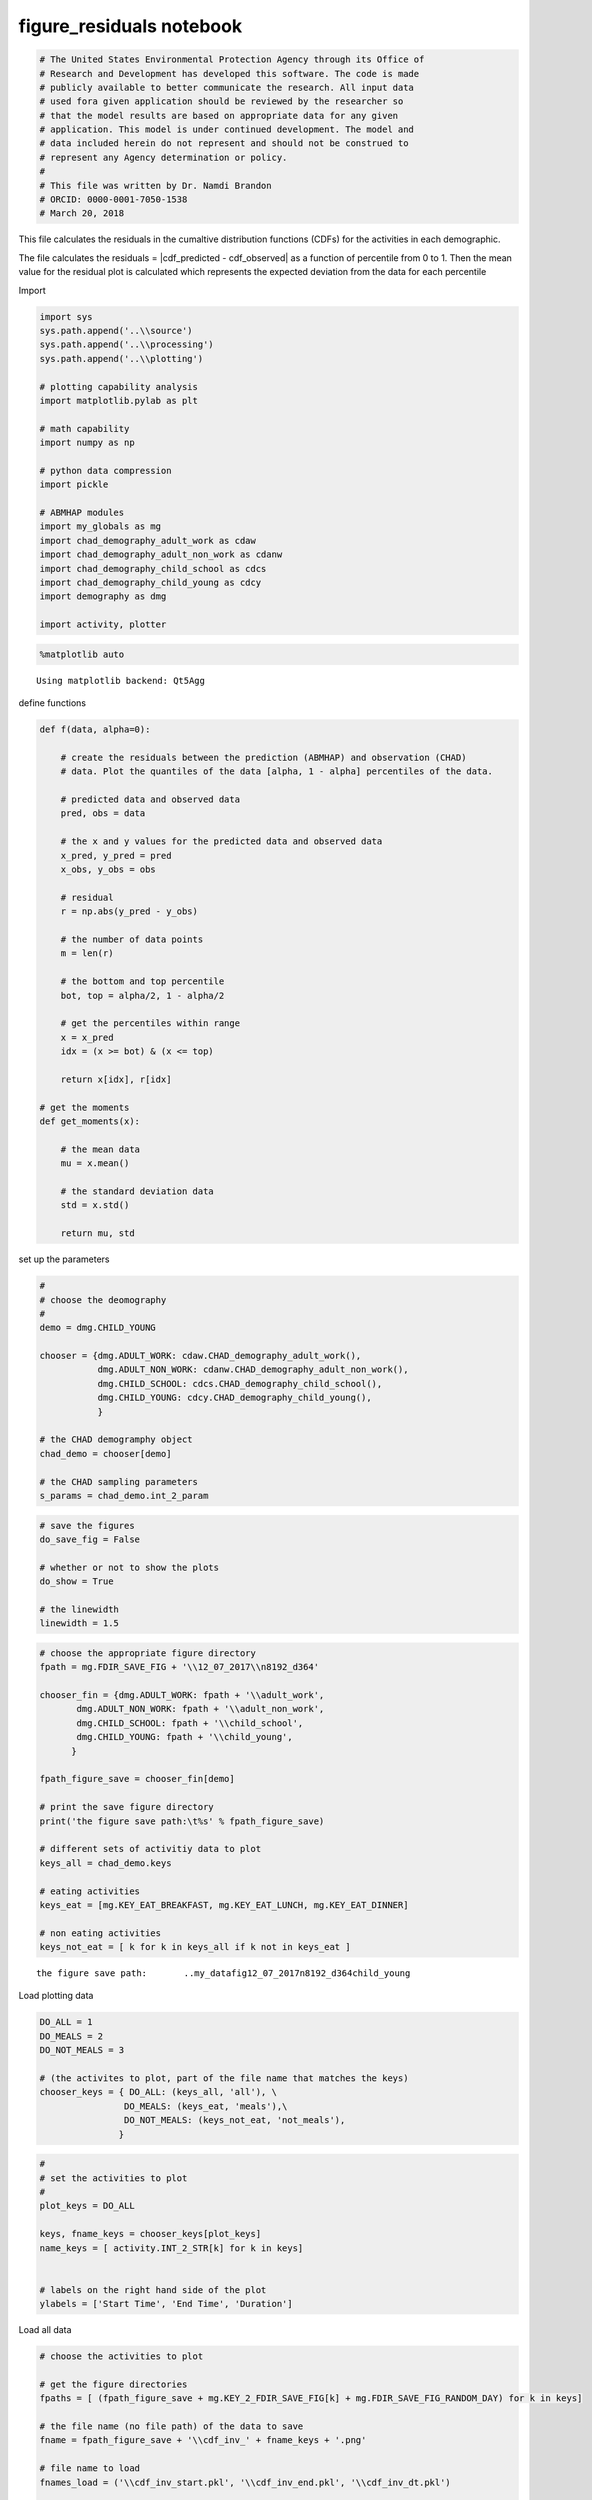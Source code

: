 figure_residuals notebook
=========================

.. code:: ipython3

    # The United States Environmental Protection Agency through its Office of
    # Research and Development has developed this software. The code is made
    # publicly available to better communicate the research. All input data
    # used fora given application should be reviewed by the researcher so
    # that the model results are based on appropriate data for any given
    # application. This model is under continued development. The model and
    # data included herein do not represent and should not be construed to
    # represent any Agency determination or policy.
    #
    # This file was written by Dr. Namdi Brandon
    # ORCID: 0000-0001-7050-1538
    # March 20, 2018

This file calculates the residuals in the cumaltive distribution
functions (CDFs) for the activities in each demographic.

The file calculates the residuals = \|cdf\_predicted - cdf\_observed\|
as a function of percentile from 0 to 1. Then the mean value for the
residual plot is calculated which represents the expected deviation from
the data for each percentile

Import

.. code:: ipython3

    import sys
    sys.path.append('..\\source')
    sys.path.append('..\\processing')
    sys.path.append('..\\plotting')
    
    # plotting capability analysis
    import matplotlib.pylab as plt
    
    # math capability
    import numpy as np
    
    # python data compression
    import pickle
    
    # ABMHAP modules
    import my_globals as mg
    import chad_demography_adult_work as cdaw
    import chad_demography_adult_non_work as cdanw
    import chad_demography_child_school as cdcs
    import chad_demography_child_young as cdcy
    import demography as dmg
    
    import activity, plotter

.. code:: ipython3

    %matplotlib auto


.. parsed-literal::

    Using matplotlib backend: Qt5Agg
    

define functions

.. code:: ipython3

    def f(data, alpha=0):
        
        # create the residuals between the prediction (ABMHAP) and observation (CHAD)
        # data. Plot the quantiles of the data [alpha, 1 - alpha] percentiles of the data.
        
        # predicted data and observed data
        pred, obs = data
        
        # the x and y values for the predicted data and observed data
        x_pred, y_pred = pred
        x_obs, y_obs = obs
    
        # residual
        r = np.abs(y_pred - y_obs)
        
        # the number of data points
        m = len(r)
        
        # the bottom and top percentile
        bot, top = alpha/2, 1 - alpha/2
        
        # get the percentiles within range
        x = x_pred
        idx = (x >= bot) & (x <= top)
            
        return x[idx], r[idx]
    
    # get the moments
    def get_moments(x):
        
        # the mean data
        mu = x.mean()
        
        # the standard deviation data
        std = x.std()
        
        return mu, std
    

set up the parameters

.. code:: ipython3

    #
    # choose the deomography
    #
    demo = dmg.CHILD_YOUNG
    
    chooser = {dmg.ADULT_WORK: cdaw.CHAD_demography_adult_work(),
               dmg.ADULT_NON_WORK: cdanw.CHAD_demography_adult_non_work(),
               dmg.CHILD_SCHOOL: cdcs.CHAD_demography_child_school(),
               dmg.CHILD_YOUNG: cdcy.CHAD_demography_child_young(),
               }
    
    # the CHAD demogramphy object
    chad_demo = chooser[demo]
    
    # the CHAD sampling parameters
    s_params = chad_demo.int_2_param

.. code:: ipython3

    # save the figures
    do_save_fig = False
    
    # whether or not to show the plots
    do_show = True
    
    # the linewidth
    linewidth = 1.5

.. code:: ipython3

    # choose the appropriate figure directory
    fpath = mg.FDIR_SAVE_FIG + '\\12_07_2017\\n8192_d364'
    
    chooser_fin = {dmg.ADULT_WORK: fpath + '\\adult_work',
           dmg.ADULT_NON_WORK: fpath + '\\adult_non_work',
           dmg.CHILD_SCHOOL: fpath + '\\child_school',
           dmg.CHILD_YOUNG: fpath + '\\child_young',
          }
    
    fpath_figure_save = chooser_fin[demo]
    
    # print the save figure directory
    print('the figure save path:\t%s' % fpath_figure_save)
    
    # different sets of activitiy data to plot
    keys_all = chad_demo.keys
    
    # eating activities
    keys_eat = [mg.KEY_EAT_BREAKFAST, mg.KEY_EAT_LUNCH, mg.KEY_EAT_DINNER]
    
    # non eating activities
    keys_not_eat = [ k for k in keys_all if k not in keys_eat ]


.. parsed-literal::

    the figure save path:	..\my_data\fig\12_07_2017\n8192_d364\child_young
    

Load plotting data

.. code:: ipython3

    DO_ALL = 1
    DO_MEALS = 2
    DO_NOT_MEALS = 3
    
    # (the activites to plot, part of the file name that matches the keys)
    chooser_keys = { DO_ALL: (keys_all, 'all'), \
                    DO_MEALS: (keys_eat, 'meals'),\
                    DO_NOT_MEALS: (keys_not_eat, 'not_meals'),
                   }

.. code:: ipython3

    #
    # set the activities to plot
    #
    plot_keys = DO_ALL
    
    keys, fname_keys = chooser_keys[plot_keys]
    name_keys = [ activity.INT_2_STR[k] for k in keys]
    
    
    # labels on the right hand side of the plot
    ylabels = ['Start Time', 'End Time', 'Duration']

Load all data

.. code:: ipython3

    # choose the activities to plot
    
    # get the figure directories
    fpaths = [ (fpath_figure_save + mg.KEY_2_FDIR_SAVE_FIG[k] + mg.FDIR_SAVE_FIG_RANDOM_DAY) for k in keys]
    
    # the file name (no file path) of the data to save
    fname = fpath_figure_save + '\\cdf_inv_' + fname_keys + '.png'
    
    # file name to load
    fnames_load = ('\\cdf_inv_start.pkl', '\\cdf_inv_end.pkl', '\\cdf_inv_dt.pkl')
    
    # load the data
    data_list_all, fname_subplot = plotter.get_figure_data(fpaths, fpath_figure_save, fname, fnames_load=fnames_load)

Load the data for a specific activity-data

.. code:: ipython3

    idx = -1
    start = data_list_start[idx]
    end = data_list_end[idx]
    dt = data_list_dt[idx]
    
    f_end = fnames_end[idx]
    f_start = fnames_start[idx]
    f_dt = fnames_dt[idx]
    
    print(f_start)
    print(f_end)
    print(f_dt)


.. parsed-literal::

    ..\my_data\fig\12_07_2017\n8192_d364\child_young\sleep\random_day\cdf_inv_start.pkl
    ..\my_data\fig\12_07_2017\n8192_d364\child_young\sleep\random_day\cdf_inv_end.pkl
    ..\my_data\fig\12_07_2017\n8192_d364\child_young\sleep\random_day\cdf_inv_dt.pkl
    

plot the residuals

.. code:: ipython3

    #
    # plot the residuals
    #
    
    alpha = 0.05
    plt.close('all')
    
    for idx, k in enumerate(keys):
        
        print( activity.INT_2_STR[k] )
        
        # load the start time, end time, and duration data
        start = data_list_start[idx]
        end = data_list_end[idx]
        dt = data_list_dt[idx]
    
        # quantile, and residual data
        x_start, r_start = f(start, alpha=alpha)
        x_end, r_end = f(end, alpha=alpha)
        x_dt, r_dt = f(dt, alpha=alpha)
    
        # covert the residuals into minutes
        r_start = r_start * 60
        r_end = r_end * 60
        r_dt = r_dt
    
        # get the moments on the residuals for start time, end time, and duration
        mu_start, std_start = get_moments(r_start)
        mu_end, std_end = get_moments(r_end)
        mu_dt, std_dt = get_moments(r_dt)
    
        print('mu start: %.2f\t\tstd start: %.2f' % (mu_start, std_start))
        print('mu end: %.2f\t\tstd end: %.2f' % (mu_end, std_end))
        print('mu dt: %.2f\t\tstd dt: %.2f\n' % (mu_dt, std_dt))
        
        # create subplots
        fig, axes = plt.subplots(3)
        
        # create title
        fig.suptitle( activity.INT_2_STR[k] )
    
        # plot data about start time
        ax = axes[0]
        ax.plot(x_start, r_start, label='start')
        ax.axhline(mu_start, ls='--')
        ax.legend(loc='best')
    
        # plot data about end time
        ax = axes[1]
        ax.plot(x_end, r_end, label='end')
        ax.axhline(mu_end, ls='--')
        ax.legend(loc='best')
    
        # plot data about duration
        ax = axes[2]
        ax.plot(x_dt, r_dt, label='dt')
        ax.axhline(mu_dt, ls='--')
        ax.legend(loc='best')
    
    plt.show()


.. parsed-literal::

    Eat Breakfast
    mu start: 11.83		std start: 8.87
    mu end: 8.20		std end: 9.31
    mu dt: 3.79		std dt: 4.17
    
    Eat Lunch
    mu start: 12.39		std start: 8.78
    mu end: 14.46		std end: 7.60
    mu dt: 2.10		std dt: 1.56
    
    Eat Dinner
    mu start: 7.21		std start: 5.18
    mu end: 8.86		std end: 4.73
    mu dt: 3.24		std dt: 2.95
    
    Sleep
    mu start: 5.94		std start: 4.78
    mu end: 5.88		std end: 5.57
    mu dt: 13.44		std dt: 10.27
    
    



